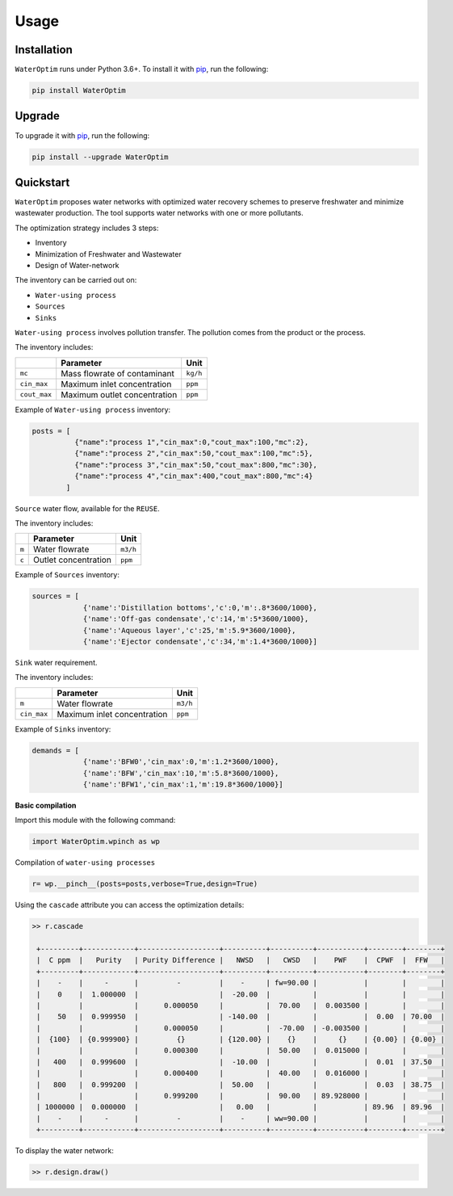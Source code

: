 Usage
=====




Installation
------------


``WaterOptim``  runs under Python 3.6+. To install it with `pip`_, run the following:

.. _pip: https://pypi.org/project/WaterOptim/

.. code-block:: console

   pip install WaterOptim
   

Upgrade
-------


To upgrade it with `pip`_, run the following:

.. _pip: https://pypi.org/project/WaterOptim/

.. code-block:: console

   pip install --upgrade WaterOptim
   

Quickstart
----------

``WaterOptim`` proposes water networks with optimized water recovery schemes to preserve freshwater and minimize wastewater production. The tool supports water networks with one or more pollutants.

The optimization strategy includes 3 steps:

- Inventory
- Minimization of Freshwater and Wastewater
- Design of Water-network

The inventory can be carried out on:

- ``Water-using process``
- ``Sources``
- ``Sinks``

``Water-using process`` involves pollution transfer. The pollution comes from the product or the process.

The inventory includes:

.. list-table::
   :header-rows: 1

   * -
     - Parameter
     - Unit
   * - ``mc``
     - Mass flowrate of contaminant
     - ``kg/h``
   * - ``cin_max``
     - Maximum inlet concentration
     - ``ppm``
   * - ``cout_max``
     - Maximum outlet concentration
     - ``ppm``

      
      
Example of ``Water-using process`` inventory:

.. code:: python

  posts = [
            {"name":"process 1","cin_max":0,"cout_max":100,"mc":2},
            {"name":"process 2","cin_max":50,"cout_max":100,"mc":5},
            {"name":"process 3","cin_max":50,"cout_max":800,"mc":30},
            {"name":"process 4","cin_max":400,"cout_max":800,"mc":4}
          ]
          
``Source`` water flow, available for the ``REUSE``.

The inventory includes:

.. list-table::
   :header-rows: 1

   * -
     - Parameter
     - Unit
   * - ``m``
     - Water flowrate
     - ``m3/h``
   * - ``c``
     - Outlet concentration
     - ``ppm``
 

Example of ``Sources`` inventory:

.. code:: python

  sources = [
              {'name':'Distillation bottoms','c':0,'m':.8*3600/1000},
              {'name':'Off-gas condensate','c':14,'m':5*3600/1000},
              {'name':'Aqueous layer','c':25,'m':5.9*3600/1000},
              {'name':'Ejector condensate','c':34,'m':1.4*3600/1000}]

``Sink`` water requirement.
 
The inventory includes:

.. list-table::
   :header-rows: 1

   * -
     - Parameter
     - Unit
   * - ``m``
     - Water flowrate
     - ``m3/h``
   * - ``cin_max``
     - Maximum inlet concentration
     - ``ppm``

  
Example of ``Sinks`` inventory:


.. code:: python

  demands = [
              {'name':'BFW0','cin_max':0,'m':1.2*3600/1000},
              {'name':'BFW','cin_max':10,'m':5.8*3600/1000},
              {'name':'BFW1','cin_max':1,'m':19.8*3600/1000}]
              
              
              
**Basic compilation**


Import this module with the following command:

.. code:: python

  import WaterOptim.wpinch as wp


Compilation of ``water-using processes``

.. code:: python

  r= wp.__pinch__(posts=posts,verbose=True,design=True)  


Using the ``cascade`` attribute you can access the optimization details:

.. code:: python

   >> r.cascade

    +---------+------------+-------------------+----------+----------+-----------+--------+--------+
    |  C ppm  |   Purity   | Purity Difference |   NWSD   |   CWSD   |    PWF    |  CPWF  |  FFW   |
    +---------+------------+-------------------+----------+----------+-----------+--------+--------+
    |    -    |     -      |         -         |    -     | fw=90.00 |           |        |        |
    |    0    |  1.000000  |                   |  -20.00  |          |           |        |        |
    |         |            |      0.000050     |          |  70.00   |  0.003500 |        |        |
    |    50   |  0.999950  |                   | -140.00  |          |           |  0.00  | 70.00  |
    |         |            |      0.000050     |          |  -70.00  | -0.003500 |        |        |
    |  {100}  | {0.999900} |         {}        | {120.00} |    {}    |     {}    | {0.00} | {0.00} |
    |         |            |      0.000300     |          |  50.00   |  0.015000 |        |        |
    |   400   |  0.999600  |                   |  -10.00  |          |           |  0.01  | 37.50  |
    |         |            |      0.000400     |          |  40.00   |  0.016000 |        |        |
    |   800   |  0.999200  |                   |  50.00   |          |           |  0.03  | 38.75  |
    |         |            |      0.999200     |          |  90.00   | 89.928000 |        |        |
    | 1000000 |  0.000000  |                   |   0.00   |          |           | 89.96  | 89.96  |
    |    -    |     -      |         -         |    -     | ww=90.00 |           |        |        |
    +---------+------------+-------------------+----------+----------+-----------+--------+--------+

To display the water network:

.. code:: python

   >> r.design.draw()


.. image:: /docs/source/example1_network.png
   :height: 400
   :width: 400
   :alt: water network
